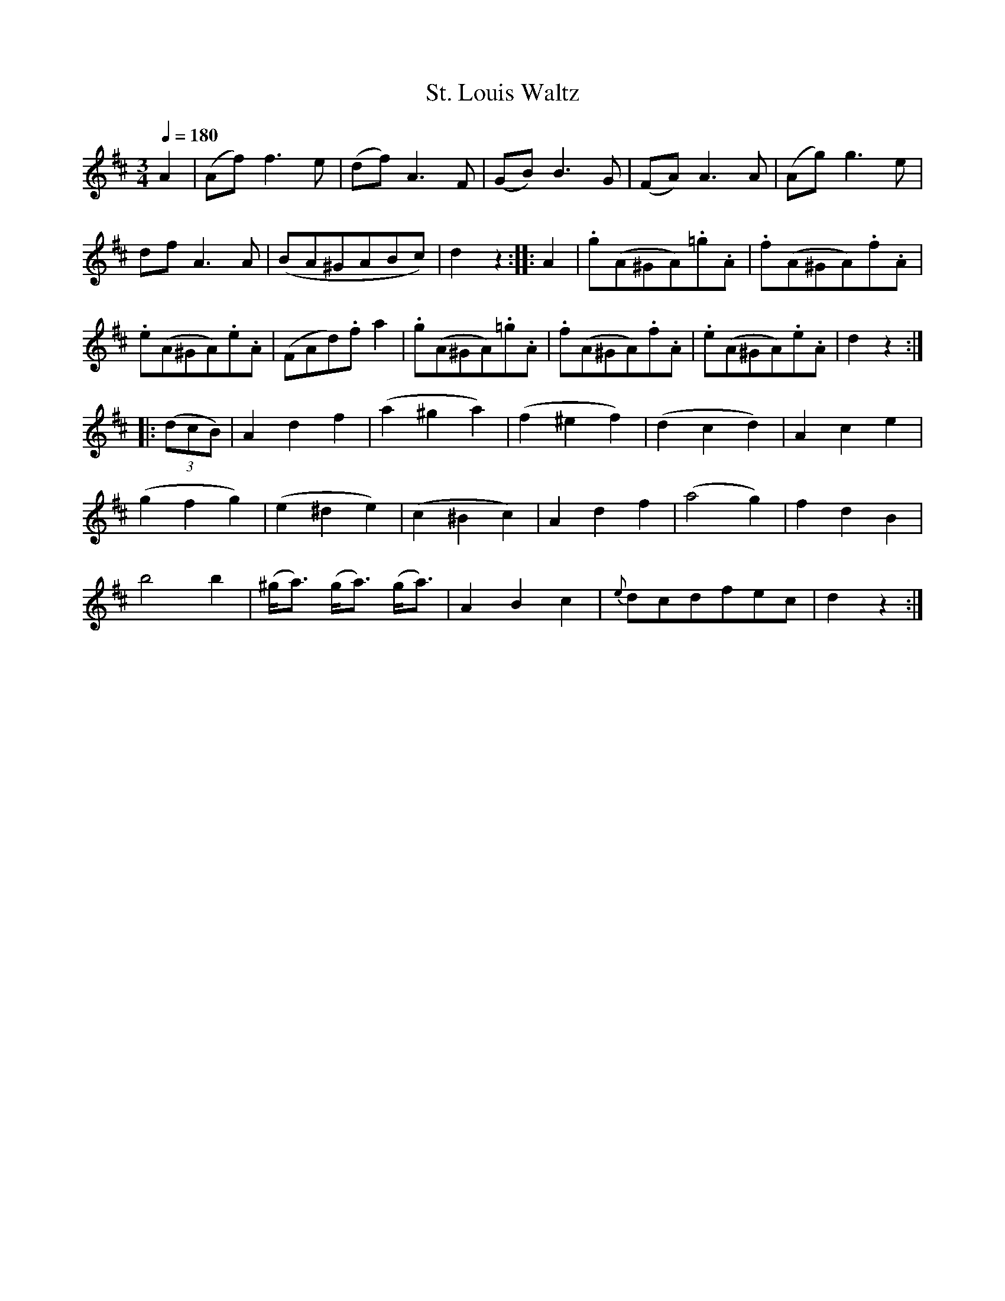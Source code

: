 X:901
T:St. Louis Waltz
S:Bruce & Emmett's Drummers and Fifers Guide (1862), p. 90
M:3/4
L:1/8
Q:1/4=180
K:D
%%MIDI program 72
%%MIDI transpose 8
%%MIDI ratio 3 1
A2|(Af)f3e|(df)A3F|(GB)B3G|(FA)A3A|(Ag)g3e|
dfA3A|(BA^GABc)|d2z2::A2|.g(A^GA).=g.A|.f(A^GA).f.A|
.e(A^GA).e.A|(FAd).fa2|.g(A^GA).=g.A|.f(A^GA).f.A|.e(A^GA).e.A|d2z2::
(3(dcB)|A2d2f2|(a2^g2a2)|(f2^e2f2)|(d2c2d2)|A2c2e2|
(g2f2g2)|(e2^d2e2)|(c2^B2c2)|A2d2f2|(a4g2)|f2d2B2|
b4b2|(^g<a) (g<a) (g<a)|A2B2c2|{e}dcdfec|d2z2:|

